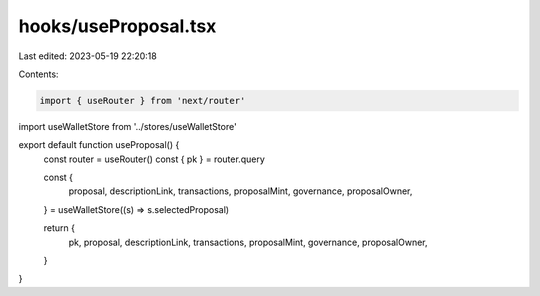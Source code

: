 hooks/useProposal.tsx
=====================

Last edited: 2023-05-19 22:20:18

Contents:

.. code-block:: tsx

    import { useRouter } from 'next/router'
import useWalletStore from '../stores/useWalletStore'

export default function useProposal() {
  const router = useRouter()
  const { pk } = router.query

  const {
    proposal,
    descriptionLink,
    transactions,
    proposalMint,
    governance,
    proposalOwner,
  } = useWalletStore((s) => s.selectedProposal)

  return {
    pk,
    proposal,
    descriptionLink,
    transactions,
    proposalMint,
    governance,
    proposalOwner,
  }
}


